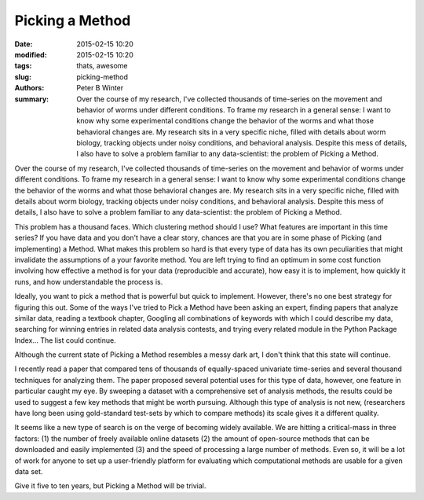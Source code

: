 Picking a Method
################

:date: 2015-02-15 10:20
:modified: 2015-02-15 10:20
:tags: thats, awesome
:slug: picking-method
:authors: Peter B Winter
:summary: Over the course of my research, I've collected thousands of time-series on the movement and behavior of worms under different conditions. To frame my research in a general sense: I want to know why some experimental conditions change the behavior of the worms and what those behavioral changes are. My research sits in a very specific niche, filled with details about worm biology, tracking objects under noisy conditions, and behavioral analysis. Despite this mess of details, I also have to solve a problem familiar to any data-scientist: the problem of Picking a Method.

Over the course of my research, I've collected thousands of time-series on the movement and behavior of worms under different conditions. To frame my research in a general sense: I want to know why some experimental conditions change the behavior of the worms and what those behavioral changes are. My research sits in a very specific niche, filled with details about worm biology, tracking objects under noisy conditions, and behavioral analysis. Despite this mess of details, I also have to solve a problem familiar to any data-scientist: the problem of Picking a Method.

This problem has a thousand faces. Which clustering method should I use? What features are important in this time series? If you have data and you don't have a clear story, chances are that you are in some phase of Picking (and implementing) a Method. What makes this problem so hard is that every type of data has its own peculiarities that might invalidate the assumptions of a your favorite method. You are left trying to find an optimum in some cost function involving how effective a method is for your data (reproducible and accurate), how easy it is to implement, how quickly it runs, and how understandable the process is.

Ideally, you want to pick a method that is powerful but quick to implement. However, there's no one best strategy for figuring this out. Some of the ways I've tried to Pick a Method have been asking an expert, finding papers that analyze similar data, reading a textbook chapter, Googling all combinations of keywords with which I could describe my data, searching for winning entries in related data analysis contests, and trying every related module in the Python Package Index... The list could continue.

Although the current state of Picking a Method resembles a messy dark art, I don't think that this state will continue.

I recently read a paper that compared tens of thousands of equally-spaced univariate time-series and several thousand techniques for analyzing them. The paper proposed several potential uses for this type of data, however, one feature in particular caught my eye. By sweeping a dataset with a comprehensive set of analysis methods, the results could be used to suggest a few key methods that might be worth pursuing. Although this type of analysis is not new, (researchers have long been using gold-standard test-sets by which to compare methods) its scale gives it a different quality.

It seems like a new type of search is on the verge of becoming widely available. We are hitting a critical-mass in three factors: (1) the number of freely available online datasets (2) the amount of open-source methods that can be downloaded and easily implemented (3) and the speed of processing a large number of methods. Even so, it will be a lot of work for anyone to set up a user-friendly platform for evaluating which computational methods are usable for a given data set.

Give it five to ten years, but Picking a Method will be trivial.
